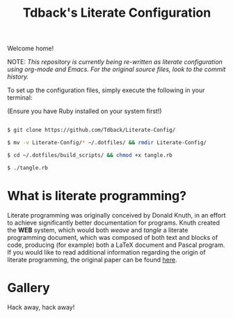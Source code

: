 #+TITLE:Tdback's Literate Configuration

Welcome home!

NOTE: /This repository is currently being re-written as literate configuration using org-mode and Emacs. For the original source files, look to the commit history./

To set up the configuration files, simply execute the following in your terminal:

(Ensure you have Ruby installed on your system first!)

#+begin_src bash 

  $ git clone https://github.com/Tdback/Literate-Config/

  $ mv -v Literate-Config/* ~/.dotfiles/ && rmdir Literate-Config/

  $ cd ~/.dotfiles/build_scripts/ && chmod +x tangle.rb

  $ ./tangle.rb

#+end_src

* What is literate programming?

Literate programming was originally conceived by Donald Knuth, in an effort to achieve significantly better documentation for programs. Knuth created the *WEB* system, which would both /weave/ and /tangle/ a literate programming document, which was composed of both text and blocks of code, producing (for example) both a LaTeX document and Pascal program. If you would like to read additional information regarding the origin of literate programming, the original paper can be found [[http://www.literateprogramming.com/knuthweb.pdf][here]].

* Gallery

[[./images/desktop.png]]


Hack away, hack away!
